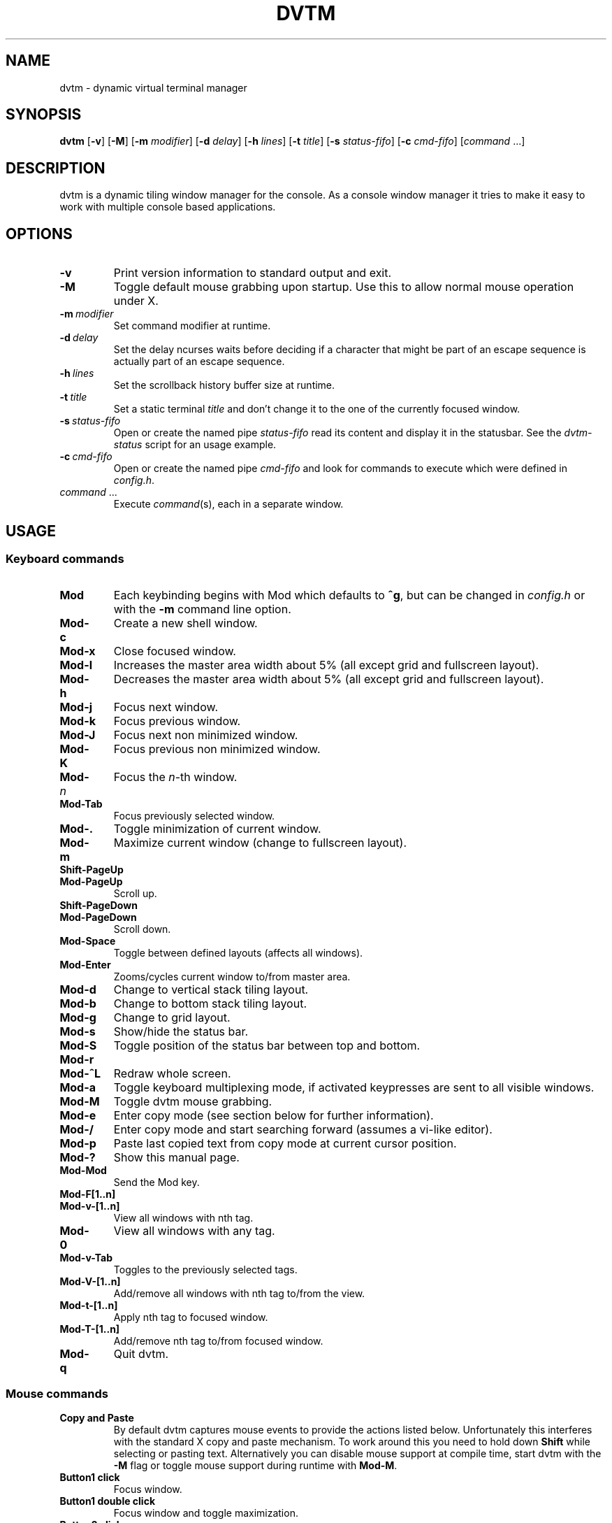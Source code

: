 .TH DVTM 1 dvtm\-VERSION
.nh
.SH NAME
dvtm \- dynamic virtual terminal manager
.SH SYNOPSIS
.B dvtm
.RB [ \-v ]
.RB [ \-M ]
.RB [ \-m
.IR modifier ]
.RB [ \-d
.IR delay ]
.RB [ \-h
.IR lines ]
.RB [ \-t
.IR title ]
.RB [ \-s
.IR status-fifo ]
.RB [ \-c
.IR cmd-fifo ]
.RI [ command \ ... "" ]
.SH DESCRIPTION
dvtm is a dynamic tiling window manager for the console.
As a console window manager it tries to make it easy to work with multiple
console based applications.
.SH OPTIONS
.TP
.B \-v
Print version information to standard output and exit.
.TP
.B \-M
Toggle default mouse grabbing upon startup. Use this to allow normal mouse operation
under X.
.TP
.BI \-m \ modifier
Set command modifier at runtime.
.TP
.BI \-d \ delay
Set the delay ncurses waits before deciding if a character that might be
part of an escape sequence is actually part of an escape sequence.
.TP
.BI \-h \ lines
Set the scrollback history buffer size at runtime.
.TP
.BI \-t \ title
Set a static terminal
.I title
and don't change it to the one of the currently focused window.
.TP
.BI \-s \ status-fifo
Open or create the named pipe
.I status-fifo
read its content and display it in the statusbar. See the
.I dvtm-status
script for an usage example.
.TP
.BI \-c \ cmd-fifo
Open or create the named pipe
.I cmd-fifo
and look for commands to execute which were defined in
.IR config.h .
.TP
.IR command \ ...
Execute
.IR command (s),
each in a separate window.
.SH USAGE
.SS Keyboard commands
.TP
.B Mod
Each keybinding begins with Mod which defaults to
.BR ^g ,
but can be changed in
.I config.h
or with the
.B \-m
command line option.
.TP
.B Mod\-c
Create a new shell window.
.TP
.B Mod\-x
Close focused window.
.TP
.B Mod\-l
Increases the master area width about 5% (all except grid and
fullscreen layout).
.TP
.B Mod\-h
Decreases the master area width about 5% (all except grid and
fullscreen layout).
.TP
.B Mod\-j
Focus next window.
.TP
.B Mod\-k
Focus previous window.
.TP
.B Mod\-J
Focus next non minimized window.
.TP
.B Mod\-K
Focus previous non minimized window.
.TP
.BI Mod\- n
Focus the
.IR n \-th
window.
.TP
.B Mod\-Tab
Focus previously selected window.
.TP
.B Mod\-.
Toggle minimization of current window.
.TP
.B Mod\-m
Maximize current window (change to fullscreen layout).
.TP
.B Shift\-PageUp
.TQ
.B Mod\-PageUp
Scroll up.
.TP
.B Shift\-PageDown
.TQ
.B Mod\-PageDown
Scroll down.
.TP
.B Mod\-Space
Toggle between defined layouts (affects all windows).
.TP
.B Mod\-Enter
Zooms/cycles current window to/from master area.
.TP
.B Mod\-d
Change to vertical stack tiling layout.
.TP
.B Mod\-b
Change to bottom stack tiling layout.
.TP
.B Mod\-g
Change to grid layout.
.TP
.B Mod\-s
Show/hide the status bar.
.TP
.B Mod\-S
Toggle position of the status bar between top and bottom.
.TP
.B Mod\-r
.TQ
.B Mod\-^L
Redraw whole screen.
.TP
.B Mod\-a
Toggle keyboard multiplexing mode, if activated keypresses are sent to all
visible windows.
.TP
.B Mod\-M
Toggle dvtm mouse grabbing.
.TP
.B Mod\-e
Enter copy mode (see section below for further information).
.TP
.B Mod\-/
Enter copy mode and start searching forward (assumes a vi-like editor).
.TP
.B Mod\-p
Paste last copied text from copy mode at current cursor position.
.TP
.B Mod\-?
Show this manual page.
.TP
.B Mod\-Mod
Send the Mod key.
.TP
.B Mod-F[1..n]
.TQ
.B Mod-v-[1..n]
View all windows with nth tag.
.TP
.B Mod-0
View all windows with any tag.
.TP
.B Mod-v-Tab
Toggles to the previously selected tags.
.TP
.B Mod-V-[1..n]
Add/remove all windows with nth tag to/from the view.
.TP
.B Mod-t-[1..n]
Apply nth tag to focused window.
.TP
.B Mod-T-[1..n]
Add/remove nth tag to/from focused window.
.TP
.B Mod\-q
Quit dvtm.
.SS Mouse commands
.TP
.B Copy and Paste
By default dvtm captures mouse events to provide the actions listed below.
Unfortunately this interferes with the standard X copy and paste mechanism.
To work around this you need to hold down
.B Shift
while selecting or pasting text.
Alternatively you can disable mouse support at compile time, start dvtm with the
.B -M
flag or toggle mouse support during runtime with
.BR Mod\-M .
.TP
.B Button1 click
Focus window.
.TP
.B Button1 double click
Focus window and toggle maximization.
.TP
.B Button2 click
Zoom/cycle current window to/from master area.
.TP
.B Button3 click
Toggle minimization of current window.
.SS Copy mode
Copy mode gives easy access to past output by piping it to an editor. What
ever the editor prints to stdout upon exiting will be stored in an internal
register and can be pasted into other clients (via
.B Mod\-p
)
.SH ENVIRONMENT VARIABLES
.TP
.B DVTM
Each process spawned by dvtm will have this variable set to the dvtm version
it is running under.
.TP
.B DVTM_WINDOW_ID
Each process also has access to its constant and unique window id.
.TP
.B DVTM_CMD_FIFO
If the -c command line argument was specified upon dvtm startup, this variable
will be set to the file name of the named pipe. Thus allowing the process
to send commands back to dvtm.
.TP
.B DVTM_TERM
By default dvtm uses its own terminfo file and therefore sets
.BR TERM=dvtm
within the client windows. This can be overridden by setting the
.BR DVTM_TERM
environment variable to a valid terminal name before launching dvtm.
.TP
.B DVTM_EDITOR
When entering the copymode dvtm pipes the whole scroll back buffer to
.BR DVTM_EDITOR
which is launched with
.BR \-
(indicating to read from stdin) as its only argument.
If
.BR DVTM_EDITOR
is not set
.BR EDITOR
is checked, if this is also not set the default value specified in
.BR config.h
is used instead.
.SH EXAMPLE
See the
.I dvtm-status
script as an example of how to display text in the
status bar.
.SH CUSTOMIZATION
dvtm is customized by creating a custom
.I config.h
and (re)compiling the source code.
This keeps it fast, secure and simple.
.SH AUTHOR
dvtm is written by Marc André Tanner <mat at brain-dump.org>
